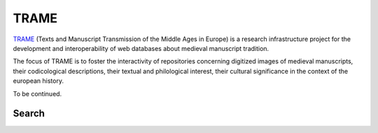 TRAME
======

`TRAME <http://git-trame.fefonlus.it/index.html>`_ (Texts and Manuscript Transmission of the Middle Ages in Europe) is a research infrastructure project for the development and interoperability of web databases about medieval manuscript tradition.

The focus of TRAME is to foster the interactivity of repositories concerning digitized images of medieval manuscripts, their codicological descriptions, their textual and philological interest, their cultural significance in the context of the european history.

To be continued.


Search
--------

.. image:: ./images/TRAME_01.png